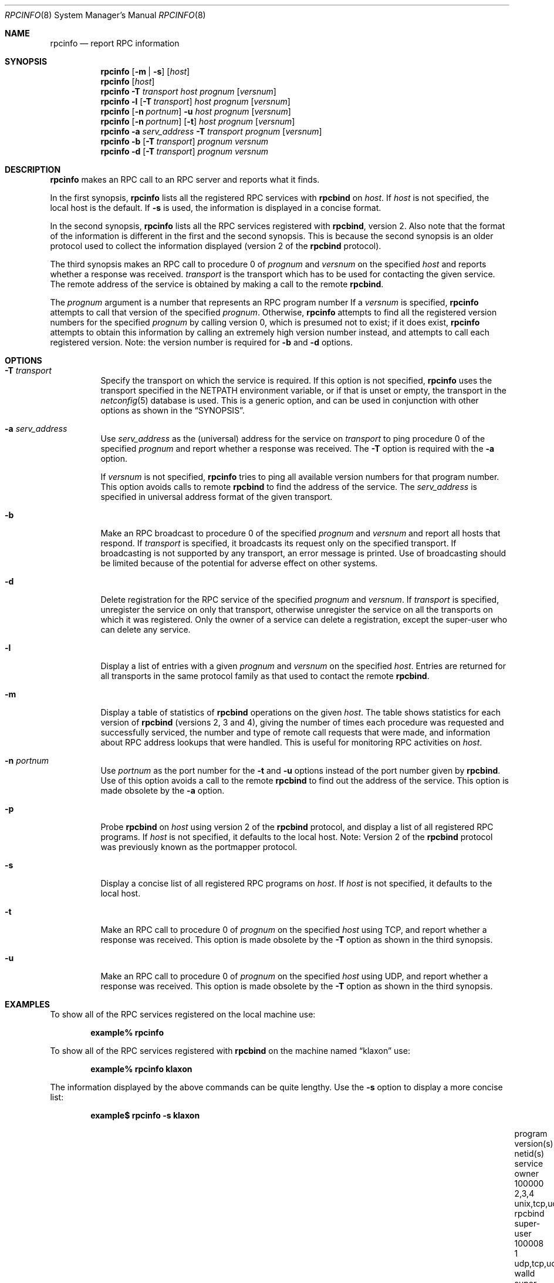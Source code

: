 .\" @(#)rpcinfo.1m 1.23 93/03/29 SMI; from SVr4
.\" Copyright 1989 AT&T
.\" Copyright 1991 Sun Microsystems, Inc.
.\" $NetBSD: rpcinfo.8,v 1.6 2000/06/02 23:19:38 fvdl Exp $
.\" $FreeBSD$
.Dd August 18, 1992
.Dt RPCINFO 8
.Os
.Sh NAME
.Nm rpcinfo
.Nd report RPC information
.Sh SYNOPSIS
.Nm
.Op Fl m | s
.Op Ar host
.Nm
.Op Ar host
.Nm
.Fl T Ar transport
.Ar host prognum
.Op Ar versnum
.Nm
.Fl l
.Op Fl T Ar transport
.Ar host prognum
.Op Ar versnum
.Nm
.Op Fl n Ar portnum
.Fl u
.Ar host prognum
.Op Ar versnum
.Nm
.Op Fl n Ar portnum
.Op Fl t
.Ar host prognum
.Op Ar versnum
.Nm
.Fl a Ar serv_address
.Fl T Ar transport
.Ar prognum
.Op Ar versnum
.Nm
.Fl b
.Op Fl T Ar transport
.Ar prognum versnum
.Nm
.Fl d
.Op Fl T Ar transport
.Ar prognum versnum
.Sh DESCRIPTION
.Nm
makes an RPC call to an RPC
server and reports what it finds.
.Pp
In the first synopsis,
.Nm
lists all the registered RPC services with 
.Nm rpcbind
on
.Ar host .
If
.Ar host
is not specified, the local host is the default.
If
.Fl s
is used, the information is displayed in a concise format.
.Pp
In the second synopsis, 
.Nm
lists all the RPC services registered with
.Nm rpcbind ,
version 2.
Also note that the format of the information
is different in the first and the second synopsis.
This is because the second synopsis is an older protocol used to
collect the information displayed (version 2 of the
.Nm rpcbind
protocol).
.Pp
The third synopsis makes an RPC call to procedure 0
of
.Ar prognum
and
.Ar versnum
on the specified
.Ar host
and reports whether a response was received.
.Ar transport
is the transport which has to be used for contacting the
given service.
The remote address of the service is obtained by
making a call to the remote
.Nm rpcbind .
.Pp
The
.Ar prognum
argument is a number that represents an RPC program number
If a
.Ar versnum
is specified,
.Nm
attempts to call that version of the specified
.Ar prognum .
Otherwise,
.Nm
attempts to find all the registered version
numbers for the specified
.Ar prognum
by calling version 0,
which is presumed not to exist; 
if it does exist,
.Nm
attempts to obtain this information by calling
an extremely high version number instead,
and attempts to call each registered version.
Note: 
the version number is required for 
.Fl b
and
.Fl d
options.
.Sh OPTIONS
.Bl -tag -width indent
.It Fl T Ar transport
Specify the transport on which the service is required.
If this option is not specified,
.Nm
uses the transport specified in the
.Ev NETPATH
environment variable, or if that is unset or empty, the transport
in the
.Xr netconfig 5
database is used.
This is a generic option, 
and can be used in conjunction with other options as
shown in the
.Sx SYNOPSIS .
.It Fl a Ar serv_address
Use
.Ar serv_address
as the (universal) address for the service on
.Ar transport 
to ping procedure 0
of the specified
.Ar prognum
and report whether a response was received.
The
.Fl T
option is required with the
.Fl a
option.
.Pp
If 
.Ar versnum
is not specified,
.Nm
tries to ping all 
available version numbers for that program number.
This option avoids calls to remote
.Nm rpcbind
to find the address of the service.
The
.Ar serv_address
is specified in universal address format of the given transport.
.It Fl b
Make an RPC broadcast to procedure 0
of the specified
.Ar prognum
and
.Ar versnum
and report all hosts that respond.
If
.Ar transport
is specified, it broadcasts its request only on the
specified transport.
If broadcasting is not supported by any
transport,
an error message is printed.
Use of broadcasting should be limited because of the potential for adverse
effect on other systems.
.It Fl d
Delete registration for the RPC service of the specified
.Ar prognum
and
.Ar versnum .
If
.Ar transport
is specified,
unregister the service on only that transport,
otherwise unregister the service on all
the transports on which it was registered.
Only the owner of a service can delete a registration, except the
super-user who can delete any service.
.It Fl l
Display a list of entries with a given
.Ar prognum
and
.Ar versnum
on the specified 
.Ar host .
Entries are returned for all transports
in the same protocol family as that used to contact the remote
.Nm rpcbind .
.It Fl m
Display a table of statistics of
.Nm rpcbind
operations on the given
.Ar host .
The table shows statistics for each version of
.Nm rpcbind
(versions 2, 3 and 4), giving the number of times each procedure was
requested and successfully serviced, the number and type of remote call
requests that were made, and information about RPC address lookups that were
handled.
This is useful for monitoring RPC activities on
.Ar host .
.It Fl n Ar portnum
Use
.Ar portnum
as the port number for the
.Fl t
and
.Fl u
options instead of the port number given by
.Nm rpcbind .
Use of this option avoids a call to the remote
.Nm rpcbind
to find out the address of the service.
This option is made 
obsolete by the
.Fl a
option.
.It Fl p
Probe
.Nm rpcbind
on
.Ar host
using version 2 of the
.Nm rpcbind
protocol,
and display a list of all registered RPC programs.
If
.Ar host
is not specified, it defaults to the local host.
Note: Version 2 of the
.Nm rpcbind
protocol was previously known as the portmapper protocol.
.It Fl s
Display a concise list of all registered RPC programs on
.Ar host .
If
.Ar host
is not specified, it defaults to the local host.
.It Fl t
Make an RPC call to procedure 0 of
.Ar prognum
on the specified
.Ar host
using TCP,
and report whether a response was received.
This option is made
obsolete by the
.Fl T
option as shown in the third synopsis.
.It Fl u
Make an RPC call to procedure 0 of
.Ar prognum
on the specified
.Ar host
using UDP,
and report whether a response was received.
This option is made 
obsolete by the
.Fl T
option as shown in the third synopsis.
.El
.Sh EXAMPLES
To show all of the RPC services registered on the local machine use:
.Pp
.Dl "example% rpcinfo"
.Pp
To show all of the RPC
services registered with 
.Nm rpcbind
on the machine named
.Dq klaxon
use:
.Pp
.Dl "example% rpcinfo klaxon"
.Pp
The information displayed by the above commands can be quite lengthy.
Use the 
.Fl s
option to display a more concise list:
.Pp
.Dl "example$ rpcinfo -s klaxon"
.Bl -column "program" "version(s)" "unix,tcp,udp,tcp6,udp6" "nlockmgr" "super-user"
.It "program	version(s)	netid(s)	service	owner"
.It "100000	2,3,4	unix,tcp,udp,tcp6,udp6	rpcbind	super-user"
.It "100008	1	udp,tcp,udp6,tcp6	walld	super-user"
.It "100002	2,1	udp,udp6	rusersd	super-user"
.It "100001	2,3,4	udp,udp6	rstatd	super-user"
.It "100012	1	udp,tcp	sprayd	super-user"
.It "100007	3	udp,tcp	ypbind	super-user"
.El
.Pp
To show whether the RPC
service with program number 
.Ar prognum
and version
.Ar versnum
is
registered on the machine named 
.Dq klaxon
for the transport TCP
use:
.Pp
.Dl "example% rpcinfo -T tcp klaxon prognum versnum"
.Pp
To show all RPC
services registered with version 2 of the
.Nm rpcbind
protocol on the local machine use:
.Pp
.Dl "example% rpcinfo -p"
.Pp
To delete the registration for version 
1 of the
.Nm walld
(program number 100008)
service for all transports use:
.Pp
.Dl "example# rpcinfo -d 100008 1"
or
.Dl "example# rpcinfo -d walld 1"
.Sh SEE ALSO
.Xr rpc 3 ,
.Xr netconfig 5 ,
.Xr rpc 5 ,
.Xr rpcbind 8
